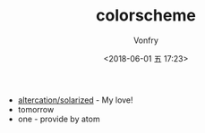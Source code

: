 #+TITLE: colorscheme
#+AUTHOR: Vonfry
#+DATE: <2018-06-01 五 17:23>

- [[https://github.com/altercation/solarized][altercation/solarized]] - My love!
- tomorrow
- one - provide by atom
